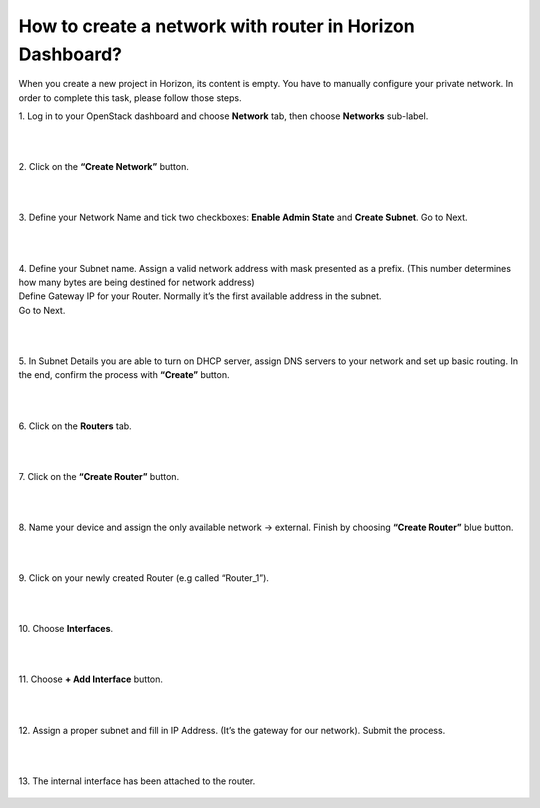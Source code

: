 How to create a network with router in Horizon Dashboard?
========================================================

When you create a new project in Horizon, its content is empty. You have to manually configure your private network. In order to complete this task, please follow those steps.

 

| 1. Log in to your OpenStack dashboard and choose **Network** tab, then choose **Networks** sub-label.

.. figure:: net1.png
   :class: with-border
|
|
| 2. Click on the **“Create Network”** button.

.. figure:: net2.png

|
|
| 3. Define your Network Name and tick two checkboxes: **Enable Admin State** and **Create Subnet**. Go to Next.

.. figure:: net3.png

|
|
| 4. Define your Subnet name. Assign a valid network address with mask presented as a prefix. (This number determines how many bytes are being destined for network address)

| Define Gateway IP for your Router. Normally it’s the first available address in the subnet.

| Go to Next.

.. figure:: net4.png

|
|
| 5. In Subnet Details you are able to turn on DHCP server, assign DNS servers to your network and set up basic routing. In the end, confirm the process with **“Create”** button.

.. figure:: net5.png

|
|
| 6. Click on the **Routers** tab.

.. figure:: net6.png

|
|
| 7. Click on the **“Create Router”** button.

.. figure:: net7.png

|
|
| 8. Name your device and assign the only available network → external. Finish by choosing **“Create Router”** blue button.

.. figure:: net8.png

|
|
| 9. Click on your newly created Router (e.g called “Router_1”).

.. figure:: net9.png

|
|

| 10. Choose **Interfaces**.

.. figure:: net10.png

|
|
| 11. Choose **+ Add Interface** button.


.. figure:: net11.png

|
|
| 12. Assign a proper subnet and fill in IP Address. (It’s the gateway for our network). Submit the process.


.. figure:: net12.png

|
|
| 13. The internal interface has been attached to the router.


.. figure:: net13.png


